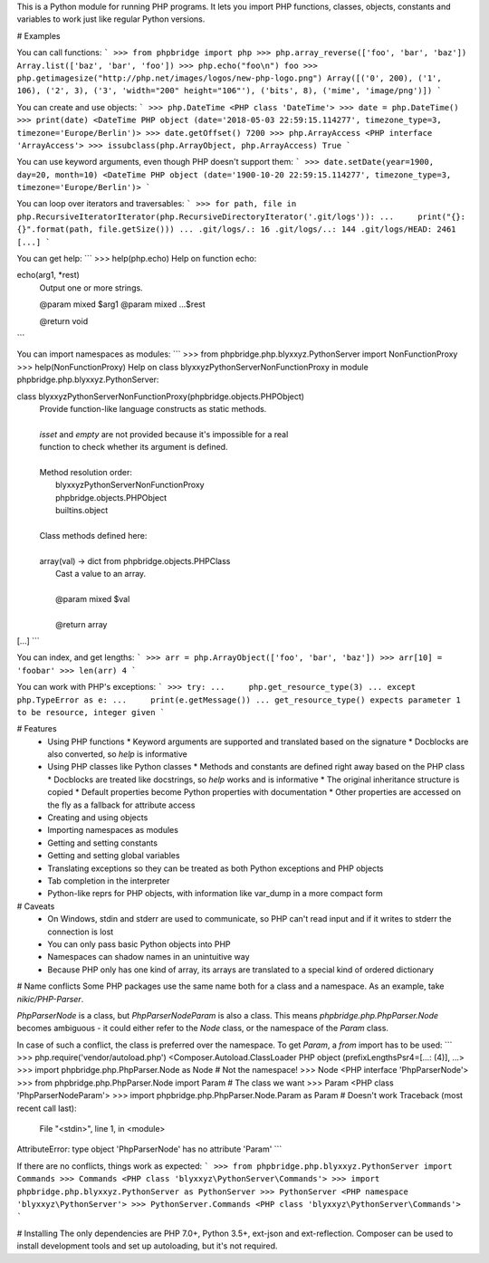 This is a Python module for running PHP programs. It lets you import PHP functions, classes, objects, constants and variables to work just like regular Python versions.

# Examples

You can call functions:
```
>>> from phpbridge import php
>>> php.array_reverse(['foo', 'bar', 'baz'])
Array.list(['baz', 'bar', 'foo'])
>>> php.echo("foo\n")
foo
>>> php.getimagesize("http://php.net/images/logos/new-php-logo.png")
Array([('0', 200), ('1', 106), ('2', 3), ('3', 'width="200" height="106"'), ('bits', 8), ('mime', 'image/png')])
```

You can create and use objects:
```
>>> php.DateTime
<PHP class 'DateTime'>
>>> date = php.DateTime()
>>> print(date)
<DateTime PHP object (date='2018-05-03 22:59:15.114277', timezone_type=3, timezone='Europe/Berlin')>
>>> date.getOffset()
7200
>>> php.ArrayAccess
<PHP interface 'ArrayAccess'>
>>> issubclass(php.ArrayObject, php.ArrayAccess)
True
```

You can use keyword arguments, even though PHP doesn't support them:
```
>>> date.setDate(year=1900, day=20, month=10)
<DateTime PHP object (date='1900-10-20 22:59:15.114277', timezone_type=3, timezone='Europe/Berlin')>
```

You can loop over iterators and traversables:
```
>>> for path, file in php.RecursiveIteratorIterator(php.RecursiveDirectoryIterator('.git/logs')):
...     print("{}: {}".format(path, file.getSize()))
...
.git/logs/.: 16
.git/logs/..: 144
.git/logs/HEAD: 2461
[...]
```

You can get help:
```
>>> help(php.echo)
Help on function echo:

echo(arg1, *rest)
    Output one or more strings.

    @param mixed $arg1
    @param mixed ...$rest

    @return void
```

You can import namespaces as modules:
```
>>> from phpbridge.php.blyxxyz.PythonServer import NonFunctionProxy
>>> help(NonFunctionProxy)
Help on class blyxxyz\PythonServer\NonFunctionProxy in module phpbridge.php.blyxxyz.PythonServer:

class blyxxyz\PythonServer\NonFunctionProxy(phpbridge.objects.PHPObject)
 |  Provide function-like language constructs as static methods.
 |
 |  `isset` and `empty` are not provided because it's impossible for a real
 |  function to check whether its argument is defined.
 |
 |  Method resolution order:
 |      blyxxyz\PythonServer\NonFunctionProxy
 |      phpbridge.objects.PHPObject
 |      builtins.object
 |
 |  Class methods defined here:
 |
 |  array(val) -> dict from phpbridge.objects.PHPClass
 |      Cast a value to an array.
 |
 |      @param mixed $val
 |
 |      @return array
[...]
```

You can index, and get lengths:
```
>>> arr = php.ArrayObject(['foo', 'bar', 'baz'])
>>> arr[10] = 'foobar'
>>> len(arr)
4
```

You can work with PHP's exceptions:
```
>>> try:
...     php.get_resource_type(3)
... except php.TypeError as e:
...     print(e.getMessage())
...
get_resource_type() expects parameter 1 to be resource, integer given
```

# Features
  * Using PHP functions
    * Keyword arguments are supported and translated based on the signature
    * Docblocks are also converted, so `help` is informative
  * Using PHP classes like Python classes
    * Methods and constants are defined right away based on the PHP class
    * Docblocks are treated like docstrings, so `help` works and is informative
    * The original inheritance structure is copied
    * Default properties become Python properties with documentation
    * Other properties are accessed on the fly as a fallback for attribute access
  * Creating and using objects
  * Importing namespaces as modules
  * Getting and setting constants
  * Getting and setting global variables
  * Translating exceptions so they can be treated as both Python exceptions and PHP objects
  * Tab completion in the interpreter
  * Python-like reprs for PHP objects, with information like var_dump in a more compact form

# Caveats
  * On Windows, stdin and stderr are used to communicate, so PHP can't read input and if it writes to stderr the connection is lost
  * You can only pass basic Python objects into PHP
  * Namespaces can shadow names in an unintuitive way
  * Because PHP only has one kind of array, its arrays are translated to a special kind of ordered dictionary

# Name conflicts
Some PHP packages use the same name both for a class and a namespace. As an example, take `nikic/PHP-Parser`.

`PhpParser\Node` is a class, but `PhpParser\Node\Param` is also a class. This means `phpbridge.php.PhpParser.Node` becomes ambiguous - it could either refer to the `Node` class, or the namespace of the `Param` class.

In case of such a conflict, the class is preferred over the namespace. To get `Param`, a `from` import has to be used:
```
>>> php.require('vendor/autoload.php')
<Composer.Autoload.ClassLoader PHP object (prefixLengthsPsr4=[...: (4)], ...>
>>> import phpbridge.php.PhpParser.Node as Node           # Not the namespace!
>>> Node
<PHP interface 'PhpParser\Node'>
>>> from phpbridge.php.PhpParser.Node import Param        # The class we want
>>> Param
<PHP class 'PhpParser\Node\Param'>
>>> import phpbridge.php.PhpParser.Node.Param as Param    # Doesn't work
Traceback (most recent call last):
  File "<stdin>", line 1, in <module>
AttributeError: type object 'PhpParser\Node' has no attribute 'Param'
```

If there are no conflicts, things work as expected:
```
>>> from phpbridge.php.blyxxyz.PythonServer import Commands
>>> Commands
<PHP class 'blyxxyz\PythonServer\Commands'>
>>> import phpbridge.php.blyxxyz.PythonServer as PythonServer
>>> PythonServer
<PHP namespace 'blyxxyz\PythonServer'>
>>> PythonServer.Commands
<PHP class 'blyxxyz\PythonServer\Commands'>
```

# Installing
The only dependencies are PHP 7.0+, Python 3.5+, ext-json and ext-reflection. Composer can be used to install development tools and set up autoloading, but it's not required.


